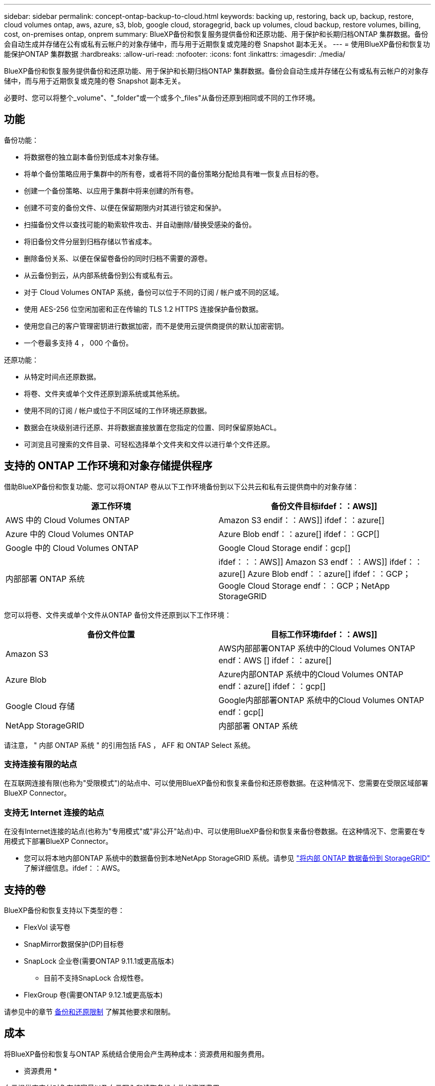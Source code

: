 ---
sidebar: sidebar 
permalink: concept-ontap-backup-to-cloud.html 
keywords: backing up, restoring, back up, backup, restore, cloud volumes ontap, aws, azure, s3, blob, google cloud, storagegrid, back up volumes, cloud backup, restore volumes, billing, cost, on-premises ontap, onprem 
summary: BlueXP备份和恢复服务提供备份和还原功能、用于保护和长期归档ONTAP 集群数据。备份会自动生成并存储在公有或私有云帐户的对象存储中，而与用于近期恢复或克隆的卷 Snapshot 副本无关。 
---
= 使用BlueXP备份和恢复功能保护ONTAP 集群数据
:hardbreaks:
:allow-uri-read: 
:nofooter: 
:icons: font
:linkattrs: 
:imagesdir: ./media/


[role="lead"]
BlueXP备份和恢复服务提供备份和还原功能、用于保护和长期归档ONTAP 集群数据。备份会自动生成并存储在公有或私有云帐户的对象存储中，而与用于近期恢复或克隆的卷 Snapshot 副本无关。

必要时、您可以将整个_volume"、"_folder"或一个或多个_files"从备份还原到相同或不同的工作环境。



== 功能

备份功能：

* 将数据卷的独立副本备份到低成本对象存储。
* 将单个备份策略应用于集群中的所有卷，或者将不同的备份策略分配给具有唯一恢复点目标的卷。
* 创建一个备份策略、以应用于集群中将来创建的所有卷。
* 创建不可变的备份文件、以便在保留期限内对其进行锁定和保护。
* 扫描备份文件以查找可能的勒索软件攻击、并自动删除/替换受感染的备份。
* 将旧备份文件分层到归档存储以节省成本。
* 删除备份关系、以便在保留卷备份的同时归档不需要的源卷。
* 从云备份到云，从内部系统备份到公有或私有云。
* 对于 Cloud Volumes ONTAP 系统，备份可以位于不同的订阅 / 帐户或不同的区域。
* 使用 AES-256 位空闲加密和正在传输的 TLS 1.2 HTTPS 连接保护备份数据。
* 使用您自己的客户管理密钥进行数据加密，而不是使用云提供商提供的默认加密密钥。
* 一个卷最多支持 4 ， 000 个备份。


还原功能：

* 从特定时间点还原数据。
* 将卷、文件夹或单个文件还原到源系统或其他系统。
* 使用不同的订阅 / 帐户或位于不同区域的工作环境还原数据。
* 数据会在块级别进行还原、并将数据直接放置在您指定的位置、同时保留原始ACL。
* 可浏览且可搜索的文件目录、可轻松选择单个文件夹和文件以进行单个文件还原。




== 支持的 ONTAP 工作环境和对象存储提供程序

借助BlueXP备份和恢复功能、您可以将ONTAP 卷从以下工作环境备份到以下公共云和私有云提供商中的对象存储：

[cols="50,50"]
|===
| 源工作环境 | 备份文件目标ifdef：：AWS]] 


| AWS 中的 Cloud Volumes ONTAP | Amazon S3 endif：：AWS]] ifdef：：azure[] 


| Azure 中的 Cloud Volumes ONTAP | Azure Blob endf：：azure[] ifdef：：GCP[] 


| Google 中的 Cloud Volumes ONTAP | Google Cloud Storage endif：gcp[] 


| 内部部署 ONTAP 系统 | ifdef：：：AWS]] Amazon S3 endf：：AWS]] ifdef：：azure[] Azure Blob endf：：azure[] ifdef：：GCP；Google Cloud Storage endf：：GCP；NetApp StorageGRID 
|===
您可以将卷、文件夹或单个文件从ONTAP 备份文件还原到以下工作环境：

[cols="50,50"]
|===
| 备份文件位置 | 目标工作环境ifdef：：AWS]] 


| Amazon S3 | AWS内部部署ONTAP 系统中的Cloud Volumes ONTAP endf：AWS [] ifdef：：azure[] 


| Azure Blob | Azure内部ONTAP 系统中的Cloud Volumes ONTAP endf：azure[] ifdef：：gcp[] 


| Google Cloud 存储 | Google内部部署ONTAP 系统中的Cloud Volumes ONTAP endf：gcp[] 


| NetApp StorageGRID | 内部部署 ONTAP 系统 
|===
请注意， " 内部 ONTAP 系统 " 的引用包括 FAS ， AFF 和 ONTAP Select 系统。



=== 支持连接有限的站点

在互联网连接有限(也称为"受限模式")的站点中、可以使用BlueXP备份和恢复来备份和还原卷数据。在这种情况下、您需要在受限区域部署BlueXP Connector。

ifdef::aws[]

* 您可以将数据从AWS商业区域中安装的Cloud Volumes ONTAP 系统备份到Amazon S3。请参见 link:task-backup-to-s3.html["将 Cloud Volumes ONTAP 数据备份到 Amazon S3"]。


endif::aws[]

ifdef::azure[]

* 您可以将数据从安装在Azure商业区域的Cloud Volumes ONTAP 系统备份到Azure Blob。请参见 link:task-backup-to-azure.html["将Cloud Volumes ONTAP 数据备份到Azure Blob"]。


endif::azure[]



=== 支持无 Internet 连接的站点

在没有Internet连接的站点(也称为"专用模式"或"非公开"站点)中、可以使用BlueXP备份和恢复来备份卷数据。在这种情况下、您需要在专用模式下部署BlueXP Connector。

* 您可以将本地内部ONTAP 系统中的数据备份到本地NetApp StorageGRID 系统。请参见 link:task-backup-onprem-private-cloud.html["将内部 ONTAP 数据备份到 StorageGRID"] 了解详细信息。ifdef：：AWS。


endif::aws[]

ifdef::azure[]

endif::azure[]



== 支持的卷

BlueXP备份和恢复支持以下类型的卷：

* FlexVol 读写卷
* SnapMirror数据保护(DP)目标卷
* SnapLock 企业卷(需要ONTAP 9.11.1或更高版本)
+
** 目前不支持SnapLock 合规性卷。


* FlexGroup 卷(需要ONTAP 9.12.1或更高版本)


请参见中的章节 <<限制,备份和还原限制>> 了解其他要求和限制。



== 成本

将BlueXP备份和恢复与ONTAP 系统结合使用会产生两种成本：资源费用和服务费用。

* 资源费用 *

向云提供商支付对象存储容量以及向云写入和读取备份文件的资源费用。

* 对于备份，您需要为云提供商支付对象存储成本。
+
由于BlueXP备份和恢复功能可保留源卷的存储效率、因此您需要为data_after_ ONTAP 效率(对于应用重复数据删除和数据压缩后少量的数据)支付云提供商对象存储成本。

* 要使用"搜索和还原"还原数据、某些资源由云提供商配置、搜索请求扫描的数据量会产生每TiB成本。(浏览和还原不需要这些资源。)
+
ifdef::aws[]

+
** 在AWS中、 https://["Amazon Athena"^] 和 https://["AWS 胶水"^] 资源部署在新的S3存储分段中。
+
endif::aws[]



+
ifdef::azure[]

+
** 在Azure中、是 https://["Azure Synapse工作空间"^] 和 https://["Azure数据湖存储"^] 在您的存储帐户中配置以存储和分析数据。
+
endif::azure[]





ifdef::gcp[]

* 在Google中、将部署一个新存储分段、并部署 https://["Google Cloud BigQuery服务"^] 在帐户/项目级别配置。


endif::gcp[]

* 如果您需要从已移至归档存储的备份文件还原卷数据、则云提供商会额外收取每GiB检索费用和每请求费用。


* 服务费用 *

服务费用支付给 NetApp ，用于支付这些备份的 _creation_backup_ 和 _restor_ 卷或文件的费用。您只需为所保护的数据付费，该数据是通过备份到对象存储的 ONTAP 卷的源逻辑已用容量（ _before_ONTAP 效率）计算得出的。此容量也称为前端 TB （前端 TB ）。

有三种方式可以为备份服务付费。第一种选择是从云提供商订阅，这样您可以按月付费。第二种选择是获得年度合同。第三种选择是直接从 NetApp 购买许可证。阅读 <<许可,许可>> 部分以了解详细信息。



== 许可

BlueXP备份和恢复可用于以下使用模式：

* * BYOL*：从NetApp购买的许可证、可用于任何云提供商。
* * PAYGO*：从云提供商的市场按小时订阅。
* *年度*：云提供商市场提供的年度合同。


[NOTE]
====
如果您从NetApp购买BYOL许可证、则还需要从云提供商的市场订阅PAYGO产品。您的许可证始终会先付费，但在以下情况下，您将从市场上的每小时费率中扣除费用：

* 超出许可容量时
* 许可证期限到期时


如果您从某个市场签有年度合同、则所有BlueXP备份和恢复使用量将从该合同中扣除。您不能将年度市场合同与BYOL混合搭配使用。

====


=== 自带许可证

BYOL 基于期限（ 12 ， 24 或 36 个月） _ 和 _ 容量，以 1 TiB 为增量。您需要向 NetApp 支付一段时间（如 1 年）使用此服务的费用，最大容量（如 10 TiB ）。

您将收到一个序列号、您可以在BlueXP数字钱包页面中输入此序列号来启用此服务。达到任一限制后，您需要续订许可证。备份 BYOL 许可证适用场景 与关联的所有源系统 https://["BlueXP帐户"^]。

link:task-licensing-cloud-backup.html#use-a-bluexp-backup-and-recovery-byol-license["了解如何管理 BYOL 许可证"]。



=== 按需购买订阅

BlueXP备份和恢复以按需购买模式提供基于消费的许可。通过云提供商的市场订阅后、您可以按GiB为备份的数据付费、无需预先支付费用。您的云提供商会通过每月账单向您开具账单。

link:task-licensing-cloud-backup.html#use-a-bluexp-backup-and-recovery-paygo-subscription["了解如何设置按需购买订阅"]。

请注意、首次注册PAYGO订阅时、您可以获得30天免费试用。



=== 年度合同

ifdef::aws[]

使用AWS时、可以获得两份年期合同、合同期限分别为12、24或36个月：

* 一种 " 云备份 " 计划，可用于备份 Cloud Volumes ONTAP 数据和内部 ONTAP 数据。
* 一种"CVO专业人员"计划、可用于捆绑Cloud Volumes ONTAP 和BlueXP备份和恢复。这包括对此许可证付费的 Cloud Volumes ONTAP 卷的无限备份（备份容量不计入此许可证）。


endif::aws[]

ifdef::azure[]

* 使用Azure时、您可以向NetApp申请一项私人优惠、然后在激活BlueXP备份和恢复期间从Azure Marketplace订阅时选择计划。


endif::azure[]

ifdef::gcp[]

* 使用GCP时、您可以向NetApp申请一个私人优惠、然后在激活BlueXP备份和恢复期间从Google Cloud Marketplace订阅时选择计划。


endif::gcp[]

link:task-licensing-cloud-backup.html#use-an-annual-contract["了解如何设置年度合同"]。



== BlueXP备份和恢复的工作原理

在Cloud Volumes ONTAP 或内部部署ONTAP 系统上启用BlueXP备份和恢复时、此服务将对您的数据执行完整备份。备份映像中不包含卷快照。初始备份之后，所有额外备份都是增量备份，这意味着只会备份更改的块和新块。这样可以将网络流量降至最低。BlueXP备份和恢复基于构建 https://["NetApp SnapMirror Cloud技术"^]。


CAUTION: 直接从云提供商环境中执行的任何备份文件管理或更改操作可能会损坏这些文件，并导致配置不受支持。

下图显示了每个组件之间的关系：

image:diagram_cloud_backup_general.png["一个示意图、显示了BlueXP备份和恢复如何与备份文件所在的源系统和目标对象存储上的卷进行通信。"]



=== 备份所在位置

备份副本存储在BlueXP在云帐户中创建的对象存储中。每个集群/工作环境有一个对象存储、BlueXP将该对象存储命名为："netapp-backup-clusteruuid"。请确保不要删除此对象存储。

ifdef::aws[]

* 在AWS中、BlueXP会启用 https://["Amazon S3 块公有访问功能"^] 在 S3 存储分段上。


endif::aws[]

ifdef::azure[]

* 在Azure中、BlueXP使用新的或现有的资源组以及Blob容器的存储帐户。BlueXP https://["阻止对 Blob 数据的公有访问"] 默认情况下。


endif::azure[]

ifdef::gcp[]

* 在GCP中、BlueXP使用新项目或现有项目、并为Google Cloud Storage存储分段使用存储帐户。


endif::gcp[]

* 在StorageGRID 中、BlueXP会将现有存储帐户用于对象存储分段。


如果您希望将来更改集群的目标对象存储，则需要 link:task-manage-backups-ontap.html#unregistering-bluexp-backup-and-recovery-for-a-working-environment["为工作环境取消注册BlueXP备份和恢复"^]、然后使用新的云提供商信息启用BlueXP备份和恢复。



=== 可自定义的备份计划和保留设置

在为工作环境启用BlueXP备份和恢复时、您最初选择的所有卷都会使用您定义的默认备份策略进行备份。如果要为恢复点目标(RPO)不同的某些卷分配不同的备份策略、您可以为该集群创建其他策略、并在激活BlueXP备份和恢复后将这些策略分配给其他卷。

您可以选择对所有卷进行每小时、每天、每周、每月和每年备份的组合。应用于卷的Snapshot策略必须是BlueXP备份和恢复所识别的策略之一、否则不会创建备份文件。您还可以选择系统定义的策略之一，这些策略可提供 3 个月， 1 年和 7 年的备份和保留期限。这些策略包括：

[cols="35,16,16,16,26"]
|===
| 备份策略名称 3+| 每间隔备份数 ... | 最大备份 


|  | * 每日 * | * 每周 * | * 每月 * |  


| NetApp 3 个月保留 | 30 个 | 13 | 3. | 46 


| NetApp 保留 1 年 | 30 个 | 13 | 12 | 55 


| NetApp 7 年保留 | 30 个 | 53. | 84. | 167. 
|===
使用 ONTAP 系统管理器或 ONTAP 命令行界面在集群上创建的备份保护策略也会显示为选项。其中包括使用自定义SnapMirror标签创建的策略。

达到某个类别或间隔的最大备份数后、较早的备份将被删除、以便始终拥有最新的备份(因此废弃的备份不会继续占用云中的空间)。

请参见 link:concept-cloud-backup-policies.html#backup-schedules["备份计划"^] 有关如何使用可用计划选项的更多详细信息。

请注意，您可以 link:task-manage-backups-ontap.html#creating-a-manual-volume-backup-at-any-time["创建卷的按需备份"] 除了从计划的备份创建的备份文件之外，还可以随时从备份信息板访问这些备份文件。


TIP: 数据保护卷备份的保留期限与源 SnapMirror 关系中定义的保留期限相同。您可以根据需要使用 API 更改此设置。



=== 备份文件保护设置

如果您的集群使用的是ONTAP 9.11.1或更高版本、您可以保护备份免受删除和勒索软件攻击。每个备份策略都为_DataLock和勒索软件保护_提供了一个部分、可在特定时间段(_retention period_)内应用于备份文件。_DataLock_可防止您的备份文件被修改或删除。_勒索 软件保护_扫描您的备份文件、以查找创建备份文件以及还原备份文件中的数据时发生勒索软件攻击的证据。

备份保留期限与备份计划保留期限相同；加上14天。例如、保留了_5_副本的_weekly_备份会将每个备份文件锁定5周。保留了_6_副本的_monthly备份将锁定每个备份文件6个月。

如果您的备份目标为Amazon S3、Azure Blob或NetApp StorageGRID 、则当前可以获得支持。其他存储提供程序目标将在未来版本中添加。

请参见 link:concept-cloud-backup-policies.html#datalock-and-ransomware-protection["DataLock和勒索软件保护"^] 有关DataLock和勒索软件保护的工作原理的更多详细信息。


TIP: 如果要将备份分层到归档存储、则无法启用DataLock。



=== 旧备份文件的归档存储

使用特定云存储时、您可以在一定天数后将旧备份文件移至成本较低的存储类/访问层。请注意、如果已启用DataLock、则无法使用归档存储。

ifdef::aws[]

* 在 AWS 中，备份从 _Standard_ 存储类开始，并在 30 天后过渡到 _Standard-Infrequent Access_ 存储类。
+
如果您的集群使用的是ONTAP 9.10.1或更高版本、则可以选择在一定天数后在BlueXP备份和恢复UI中将旧备份分层到_S3 Glacer_或_S3 Glacier Deep Archive_存储、以进一步优化成本。 link:reference-aws-backup-tiers.html["了解有关 AWS 归档存储的更多信息"^]。



endif::aws[]

ifdef::azure[]

* 在 Azure 中，备份与 _cool_ 访问层关联。
+
如果集群使用的是ONTAP 9.10.1或更高版本、则可以选择在经过一定天数后在BlueXP备份和恢复UI中将旧备份分层到_Azure Archive_存储、以进一步优化成本。 link:reference-azure-backup-tiers.html["详细了解 Azure 归档存储"^]。



endif::azure[]

ifdef::gcp[]

* 在 GCP 中，备份与 _Standard_ 存储类关联。
+
如果集群使用的是ONTAP 9.12.1或更高版本、则可以选择在经过一定天数后在BlueXP备份和恢复UI中将旧备份分层到_Archive_存储、以进一步优化成本。 link:reference-google-backup-tiers.html["了解有关Google归档存储的更多信息"^]。



endif::gcp[]

* 在 StorageGRID 中，备份与 _Standard_ 存储类关联。
+
如果您的内部集群使用的是ONTAP 9.12.1或更高版本、而您的StorageGRID 系统使用的是11.4或更高版本、则可以在一定天数后将旧备份文件归档到公共云归档存储。目前支持AWS S3 Glacer/S3 Glacier深度归档或Azure归档存储层。 link:task-backup-onprem-private-cloud.html#preparing-to-archive-older-backup-files-to-public-cloud-storage["了解有关从StorageGRID 归档备份文件的更多信息"^]。



请参见 link:concept-cloud-backup-policies.html#archival-storage-settings["归档存储设置"] 有关归档旧备份文件的更多详细信息。



== FabricPool 分层策略注意事项

当您要备份的卷位于 FabricPool 聚合上且其分配的策略不是 `none` 时，您需要注意以下几点：

* FabricPool 分层卷的首次备份要求读取所有本地数据和所有分层数据（从对象存储）。备份操作不会 " 重新加热 " 对象存储中分层的冷数据。
+
此操作可能发生原因会一次性增加从云提供商读取数据的成本。

+
** 后续备份是增量备份，不会产生这种影响。
** 如果在最初创建卷时为其分配了分层策略，则不会显示此问题描述。


* 在分配之前、请考虑备份的影响 `all` 将策略分层到卷。由于数据会立即分层、因此、BlueXP备份和恢复将从云层而非本地层读取数据。由于并发备份操作会共享指向云对象存储的网络链路，因此，如果网络资源饱和，性能可能会下降。在这种情况下，您可能需要主动配置多个网络接口（ LIF ）以降低此类网络饱和。




== 限制



=== 备份限制

* 在创建或编辑备份策略时，如果没有为该策略分配任何卷，则保留的备份数最多可以为 1018 。为策略分配卷后、您可以编辑此策略以创建多达4000个备份。
* 备份数据保护(DP)卷时：
+
** 与SnapMirror标签`APP_consistent`和`all_source_snapshot`的关系不会备份到云。
** 如果在SnapMirror目标卷上创建Snapshot的本地副本(无论使用的SnapMirror标签如何)、则这些Snapshot不会作为备份移动到云中。此时、您需要为源DP卷创建一个包含所需标签的Snapshot策略、以便BlueXP备份和恢复功能对其进行备份。


* 无法将FlexGroup 卷备份移至归档存储。
* FlexGroup 卷备份不能使用DataLock和防软件保护。
* 支持 SVM-DR 卷备份，但有以下限制：
+
** 仅支持从 ONTAP 二级系统进行备份。
** 应用于卷的Snapshot策略必须是BlueXP备份和恢复所识别的策略之一、包括每日、每周、每月等 无法识别默认的"sm_created"策略(用于*镜像所有快照*)、并且DP卷不会显示在可备份的卷列表中。




* MetroCluster 支持：
+
** 使用ONTAP 9.12.1 GA或更高版本时、如果连接到主系统、则支持备份。整个备份配置将传输到二级系统、以便在切换后自动继续备份到云。您无需在二级系统上设置备份(实际上、您会受到限制)。
** 使用ONTAP 9.12.0及更早版本时、仅支持从ONTAP 二级系统进行备份。
** 目前不支持FlexGroup 卷的备份。


* 数据保护卷不支持使用*立即备份*按钮进行临时卷备份。
* 不支持 SM-BC 配置。
* ONTAP 不支持扇出从一个卷到多个对象存储的SnapMirror关系；因此、BlueXP备份和恢复不支持此配置。
* 目前、Amazon S3、Azure和StorageGRID 支持对象存储上的WORM/Compliance模式。这称为DataLock功能、必须使用BlueXP备份和恢复设置进行管理、而不是使用云提供商界面进行管理。




=== 还原限制

这些限制适用于恢复文件和文件夹的搜索和还原以及浏览和还原方法；除非特别说明。

* 浏览和还原一次最多可还原100个单个文件。
* 搜索和还原一次可以还原1个文件。
* 使用ONTAP 9.13.0或更高版本时、浏览和还原以及搜索和还原可以还原文件夹及其所有文件和子文件夹。
+
如果使用的ONTAP 版本高于9.11.1、但低于9.13.0、则还原操作只能还原选定文件夹、并且该文件夹中的文件不会还原子文件夹或子文件夹中的文件。

+
如果使用的ONTAP 版本早于9.11.1、则不支持文件夹还原。

* 只有当集群运行的是ONTAP 9.13.1及更高版本时、归档存储中的数据才支持目录/文件夹还原。
* 只有当集群运行的是ONTAP 9.13.1及更高版本时、使用DataLock保护的数据才支持目录/文件夹还原。
* FlexGroup 卷备份当前不支持目录/文件夹还原。
* 不支持从FlexGroup 卷还原到FlexVol 卷、或将FlexVol 卷还原到FlexGroup 卷。
* 要还原的文件必须使用与目标卷上的语言相同的语言。如果语言不同，您将收到一条错误消息。
* 将数据从Azure归档存储还原到StorageGRID 系统时、不支持_High_还原优先级。

